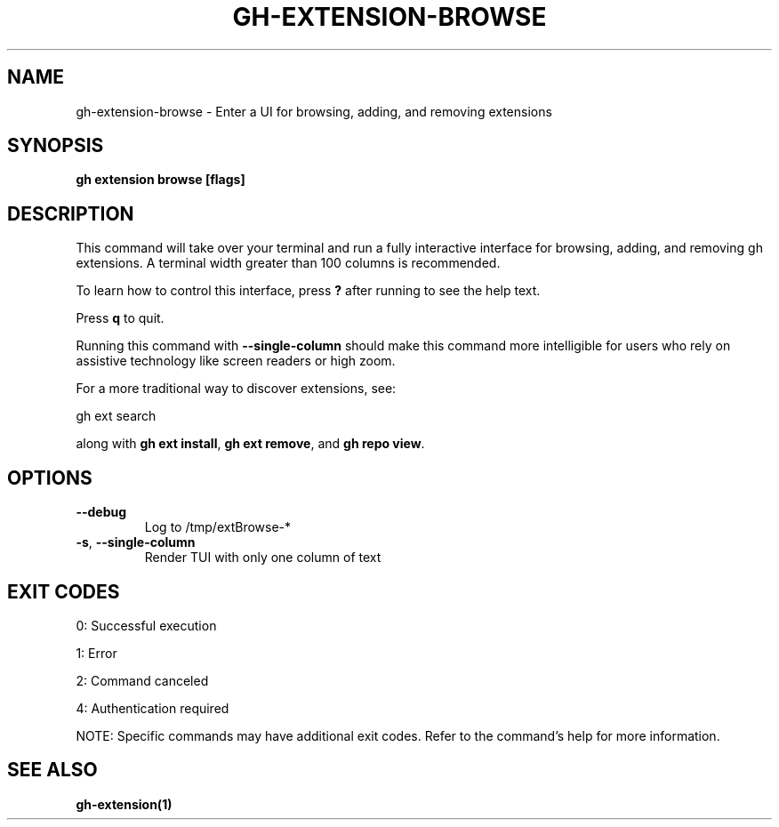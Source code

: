 .nh
.TH "GH-EXTENSION-BROWSE" "1" "Jul 2025" "GitHub CLI 2.76.0" "GitHub CLI manual"

.SH NAME
gh-extension-browse - Enter a UI for browsing, adding, and removing extensions


.SH SYNOPSIS
\fBgh extension browse [flags]\fR


.SH DESCRIPTION
This command will take over your terminal and run a fully interactive
interface for browsing, adding, and removing gh extensions. A terminal
width greater than 100 columns is recommended.

.PP
To learn how to control this interface, press \fB?\fR after running to see
the help text.

.PP
Press \fBq\fR to quit.

.PP
Running this command with \fB--single-column\fR should make this command
more intelligible for users who rely on assistive technology like screen
readers or high zoom.

.PP
For a more traditional way to discover extensions, see:

.EX
gh ext search
.EE

.PP
along with \fBgh ext install\fR, \fBgh ext remove\fR, and \fBgh repo view\fR\&.


.SH OPTIONS
.TP
\fB--debug\fR
Log to /tmp/extBrowse-*

.TP
\fB-s\fR, \fB--single-column\fR
Render TUI with only one column of text


.SH EXIT CODES
0: Successful execution

.PP
1: Error

.PP
2: Command canceled

.PP
4: Authentication required

.PP
NOTE: Specific commands may have additional exit codes. Refer to the command's help for more information.


.SH SEE ALSO
\fBgh-extension(1)\fR

